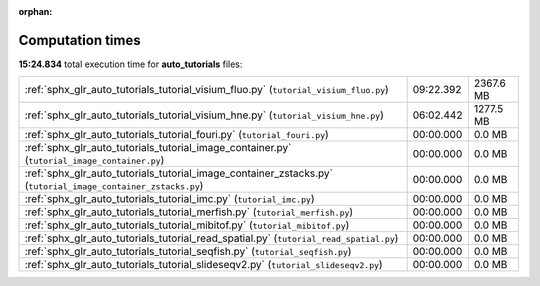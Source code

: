 
:orphan:

.. _sphx_glr_auto_tutorials_sg_execution_times:

Computation times
=================
**15:24.834** total execution time for **auto_tutorials** files:

+--------------------------------------------------------------------------------------------------------------+-----------+-----------+
| :ref:`sphx_glr_auto_tutorials_tutorial_visium_fluo.py` (``tutorial_visium_fluo.py``)                         | 09:22.392 | 2367.6 MB |
+--------------------------------------------------------------------------------------------------------------+-----------+-----------+
| :ref:`sphx_glr_auto_tutorials_tutorial_visium_hne.py` (``tutorial_visium_hne.py``)                           | 06:02.442 | 1277.5 MB |
+--------------------------------------------------------------------------------------------------------------+-----------+-----------+
| :ref:`sphx_glr_auto_tutorials_tutorial_fouri.py` (``tutorial_fouri.py``)                                     | 00:00.000 | 0.0 MB    |
+--------------------------------------------------------------------------------------------------------------+-----------+-----------+
| :ref:`sphx_glr_auto_tutorials_tutorial_image_container.py` (``tutorial_image_container.py``)                 | 00:00.000 | 0.0 MB    |
+--------------------------------------------------------------------------------------------------------------+-----------+-----------+
| :ref:`sphx_glr_auto_tutorials_tutorial_image_container_zstacks.py` (``tutorial_image_container_zstacks.py``) | 00:00.000 | 0.0 MB    |
+--------------------------------------------------------------------------------------------------------------+-----------+-----------+
| :ref:`sphx_glr_auto_tutorials_tutorial_imc.py` (``tutorial_imc.py``)                                         | 00:00.000 | 0.0 MB    |
+--------------------------------------------------------------------------------------------------------------+-----------+-----------+
| :ref:`sphx_glr_auto_tutorials_tutorial_merfish.py` (``tutorial_merfish.py``)                                 | 00:00.000 | 0.0 MB    |
+--------------------------------------------------------------------------------------------------------------+-----------+-----------+
| :ref:`sphx_glr_auto_tutorials_tutorial_mibitof.py` (``tutorial_mibitof.py``)                                 | 00:00.000 | 0.0 MB    |
+--------------------------------------------------------------------------------------------------------------+-----------+-----------+
| :ref:`sphx_glr_auto_tutorials_tutorial_read_spatial.py` (``tutorial_read_spatial.py``)                       | 00:00.000 | 0.0 MB    |
+--------------------------------------------------------------------------------------------------------------+-----------+-----------+
| :ref:`sphx_glr_auto_tutorials_tutorial_seqfish.py` (``tutorial_seqfish.py``)                                 | 00:00.000 | 0.0 MB    |
+--------------------------------------------------------------------------------------------------------------+-----------+-----------+
| :ref:`sphx_glr_auto_tutorials_tutorial_slideseqv2.py` (``tutorial_slideseqv2.py``)                           | 00:00.000 | 0.0 MB    |
+--------------------------------------------------------------------------------------------------------------+-----------+-----------+
